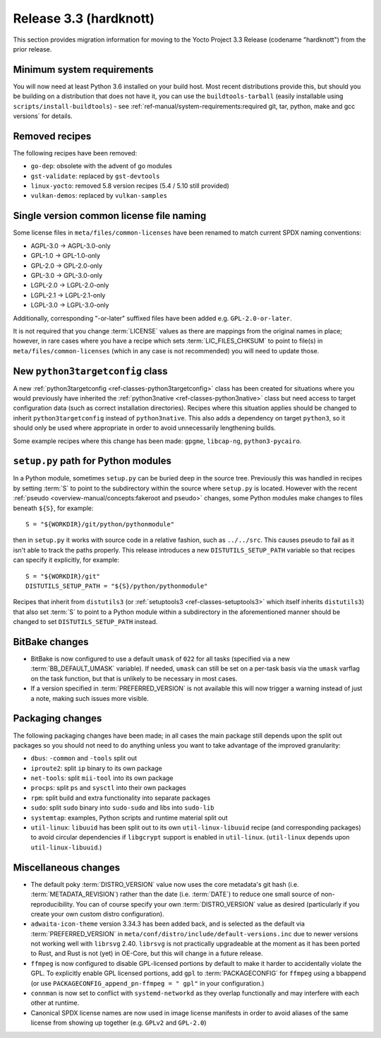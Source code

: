 Release 3.3 (hardknott)
=======================

This section provides migration information for moving to the Yocto
Project 3.3 Release (codename "hardknott") from the prior release.


.. _migration-3.3-minimum-system-requirements:

Minimum system requirements
---------------------------

You will now need at least Python 3.6 installed on your build host. Most recent
distributions provide this, but should you be building on a distribution that
does not have it, you can use the ``buildtools-tarball`` (easily installable
using ``scripts/install-buildtools``) - see
:ref:`ref-manual/system-requirements:required git, tar, python, make and gcc versions`
for details.


.. _migration-3.3-removed-recipes:

Removed recipes
---------------

The following recipes have been removed:

- ``go-dep``: obsolete with the advent of go modules
- ``gst-validate``: replaced by ``gst-devtools``
- ``linux-yocto``: removed 5.8 version recipes (5.4 / 5.10 still provided)
- ``vulkan-demos``: replaced by ``vulkan-samples``


.. _migration-3.3-common-license-only-versions:

Single version common license file naming
-----------------------------------------

Some license files in ``meta/files/common-licenses`` have been renamed to match
current SPDX naming conventions:

- AGPL-3.0 -> AGPL-3.0-only
- GPL-1.0 -> GPL-1.0-only
- GPL-2.0 -> GPL-2.0-only
- GPL-3.0 -> GPL-3.0-only
- LGPL-2.0 -> LGPL-2.0-only
- LGPL-2.1 -> LGPL-2.1-only
- LGPL-3.0 -> LGPL-3.0-only

Additionally, corresponding "-or-later" suffixed files have been added e.g.
``GPL-2.0-or-later``.

It is not required that you change :term:`LICENSE` values as there are mappings
from the original names in place; however, in rare cases where you have a recipe
which sets :term:`LIC_FILES_CHKSUM` to point to file(s) in
``meta/files/common-licenses`` (which in any case is not recommended) you will
need to update those.


.. _migration-3.3-python3targetconfig:

New ``python3targetconfig`` class
---------------------------------

A new :ref:`python3targetconfig <ref-classes-python3targetconfig>` class has been
created for situations where you would previously have inherited the
:ref:`python3native <ref-classes-python3native>` class but need access to target configuration data (such as
correct installation directories). Recipes where this situation applies should
be changed to inherit ``python3targetconfig`` instead of ``python3native``. This
also adds a dependency on target ``python3``, so it should only be used where
appropriate in order to avoid unnecessarily lengthening builds.

Some example recipes where this change has been made: ``gpgme``, ``libcap-ng``,
``python3-pycairo``.


.. _migration-3.3-distutils-path:

``setup.py`` path for Python modules
------------------------------------

In a Python module, sometimes ``setup.py`` can be buried deep in the
source tree. Previously this was handled in recipes by setting :term:`S` to
point to the subdirectory within the source where ``setup.py`` is located.
However with the recent :ref:`pseudo <overview-manual/concepts:fakeroot and pseudo>`
changes, some Python modules make changes to files beneath ``${S}``, for
example::

   S = "${WORKDIR}/git/python/pythonmodule"

then in ``setup.py`` it works with source code in a relative fashion, such
as ``../../src``. This causes pseudo to fail as it isn't able to track
the paths properly. This release introduces a new ``DISTUTILS_SETUP_PATH``
variable so that recipes can specify it explicitly, for example::

   S = "${WORKDIR}/git"
   DISTUTILS_SETUP_PATH = "${S}/python/pythonmodule"

Recipes that inherit from ``distutils3`` (or
:ref:`setuptools3 <ref-classes-setuptools3>` which itself inherits
``distutils3``) that also set :term:`S` to
point to a Python module within a subdirectory in the aforementioned
manner should be changed to set ``DISTUTILS_SETUP_PATH`` instead.


.. _migration-3.3-bitbake:

BitBake changes
---------------

- BitBake is now configured to use a default ``umask`` of ``022`` for all tasks
  (specified via a new :term:`BB_DEFAULT_UMASK` variable). If needed, ``umask`` can
  still be set on a per-task basis via the ``umask`` varflag on the task
  function, but that is unlikely to be necessary in most cases.

- If a version specified in :term:`PREFERRED_VERSION` is not available this
  will now trigger a warning instead of just a note, making such issues more
  visible.


.. _migration-3.3-packaging:

Packaging changes
-----------------

The following packaging changes have been made; in all cases the main package
still depends upon the split out packages so you should not need to do anything
unless you want to take advantage of the improved granularity:

- ``dbus``: ``-common`` and ``-tools`` split out
- ``iproute2``: split ``ip`` binary to its own package
- ``net-tools``: split ``mii-tool`` into its own package
- ``procps``: split ``ps`` and ``sysctl`` into their own packages
- ``rpm``: split build and extra functionality into separate packages
- ``sudo``: split ``sudo`` binary into ``sudo-sudo`` and libs into ``sudo-lib``
- ``systemtap``: examples, Python scripts and runtime material split out
- ``util-linux``: ``libuuid`` has been split out to its own
  ``util-linux-libuuid`` recipe (and corresponding packages) to avoid circular
  dependencies if ``libgcrypt`` support is enabled in ``util-linux``.
  (``util-linux`` depends upon ``util-linux-libuuid``.)


.. _migration-3.3-misc:

Miscellaneous changes
---------------------

- The default poky :term:`DISTRO_VERSION` value now uses the core metadata's
  git hash (i.e. :term:`METADATA_REVISION`) rather than the date (i.e.
  :term:`DATE`) to reduce one small source of non-reproducibility. You can
  of course specify your own :term:`DISTRO_VERSION` value as desired
  (particularly if you create your own custom distro configuration).
- ``adwaita-icon-theme`` version 3.34.3 has been added back, and is selected
  as the default via :term:`PREFERRED_VERSION` in
  ``meta/conf/distro/include/default-versions.inc`` due to newer versions
  not working well with ``librsvg`` 2.40. ``librsvg`` is not practically
  upgradeable at the moment as it has been ported to Rust, and Rust is not
  (yet) in OE-Core, but this will change in a future release.
- ``ffmpeg`` is now configured to disable GPL-licensed portions by default
  to make it harder to accidentally violate the GPL. To explicitly enable GPL
  licensed portions, add ``gpl`` to :term:`PACKAGECONFIG` for ``ffmpeg``
  using a bbappend (or use ``PACKAGECONFIG_append_pn-ffmpeg = " gpl"`` in
  your configuration.)
- ``connman`` is now set to conflict with ``systemd-networkd`` as they
  overlap functionally and may interfere with each other at runtime.
- Canonical SPDX license names are now used in image license manifests in
  order to avoid aliases of the same license from showing up together (e.g.
  ``GPLv2`` and ``GPL-2.0``)
